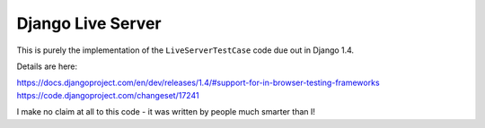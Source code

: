 Django Live Server
==================

This is purely the implementation of the ``LiveServerTestCase`` code 
due out in Django 1.4. 

Details are here:

https://docs.djangoproject.com/en/dev/releases/1.4/#support-for-in-browser-testing-frameworks
https://code.djangoproject.com/changeset/17241

I make no claim at all to this code - it was written by people 
much smarter than I!